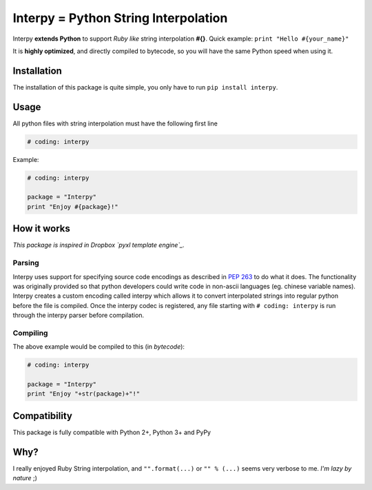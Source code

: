 Interpy = Python String Interpolation
=====================================

Interpy **extends Python** to support *Ruby like* string interpolation
**#{}**. Quick example: ``print "Hello #{your_name}"``

It is **highly optimized**, and directly compiled to bytecode, so you
will have the same Python speed when using it.

Installation
------------

The installation of this package is quite simple, you only have to run
``pip install interpy``.

Usage
-----

All python files with string interpolation must have the following first
line

.. code:: python

    # coding: interpy

Example:

.. code:: python

    # coding: interpy

    package = "Interpy"
    print "Enjoy #{package}!"

How it works
------------

*This package is inspired in Dropbox `pyxl template engine`_.*

Parsing
~~~~~~~

Interpy uses support for specifying source code encodings as described
in `PEP 263`_ to do what it does. The functionality was originally
provided so that python developers could write code in non-ascii
languages (eg. chinese variable names). Interpy creates a custom
encoding called interpy which allows it to convert interpolated strings
into regular python before the file is compiled. Once the interpy codec
is registered, any file starting with ``# coding: interpy`` is run
through the interpy parser before compilation.

Compiling
~~~~~~~~~

The above example would be compiled to this (in *bytecode*):

.. code:: python

    # coding: interpy

    package = "Interpy"
    print "Enjoy "+str(package)+"!"


Compatibility
-------------

This package is fully compatible with Python 2+, Python 3+ and PyPy


Why?
----

I really enjoyed Ruby String interpolation, and ``"".format(...)`` or
``"" % (...)`` seems very verbose to me. *I'm lazy by nature* ;)

.. _pyxl template engine: https://github.com/dropbox/pyxl
.. _PEP 263: http://www.python.org/dev/peps/pep-0263/
